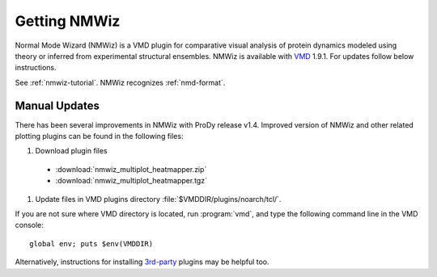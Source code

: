 .. _nmwiz:

Getting NMWiz
===============================================================================

Normal Mode Wizard (NMWiz) is a VMD plugin for comparative visual analysis of
protein dynamics modeled using theory or inferred from experimental structural
ensembles.  NMWiz is available with `VMD`_ 1.9.1.  For updates follow below
instructions.

.. _VMD: http://www.ks.uiuc.edu/Research/vmd/

See :ref:`nmwiz-tutorial`.  NMWiz recognizes :ref:`nmd-format`.

.. _NMWiz documentation: http://www.ks.uiuc.edu/Research/vmd/plugins/nmwiz/


Manual Updates
-------------------------------------------------------------------------------

There has been several improvements in NMWiz with ProDy release v1.4.
Improved version of NMWiz and other related plotting plugins can be
found in the following files:

#. Download plugin files

  * :download:`nmwiz_multiplot_heatmapper.zip`
  * :download:`nmwiz_multiplot_heatmapper.tgz`

#. Update files in VMD plugins directory :file:`$VMDDIR/plugins/noarch/tcl/`.

If you are not sure where VMD directory is located, run :program:`vmd`, and
type the following command line in the VMD console::

    global env; puts $env(VMDDIR)

Alternatively, instructions for installing `3rd-party`_ plugins may be helpful
too.

.. _3rd-party: http://physiology.med.cornell.edu/faculty/hweinstein/vmdplugins/installation.html
